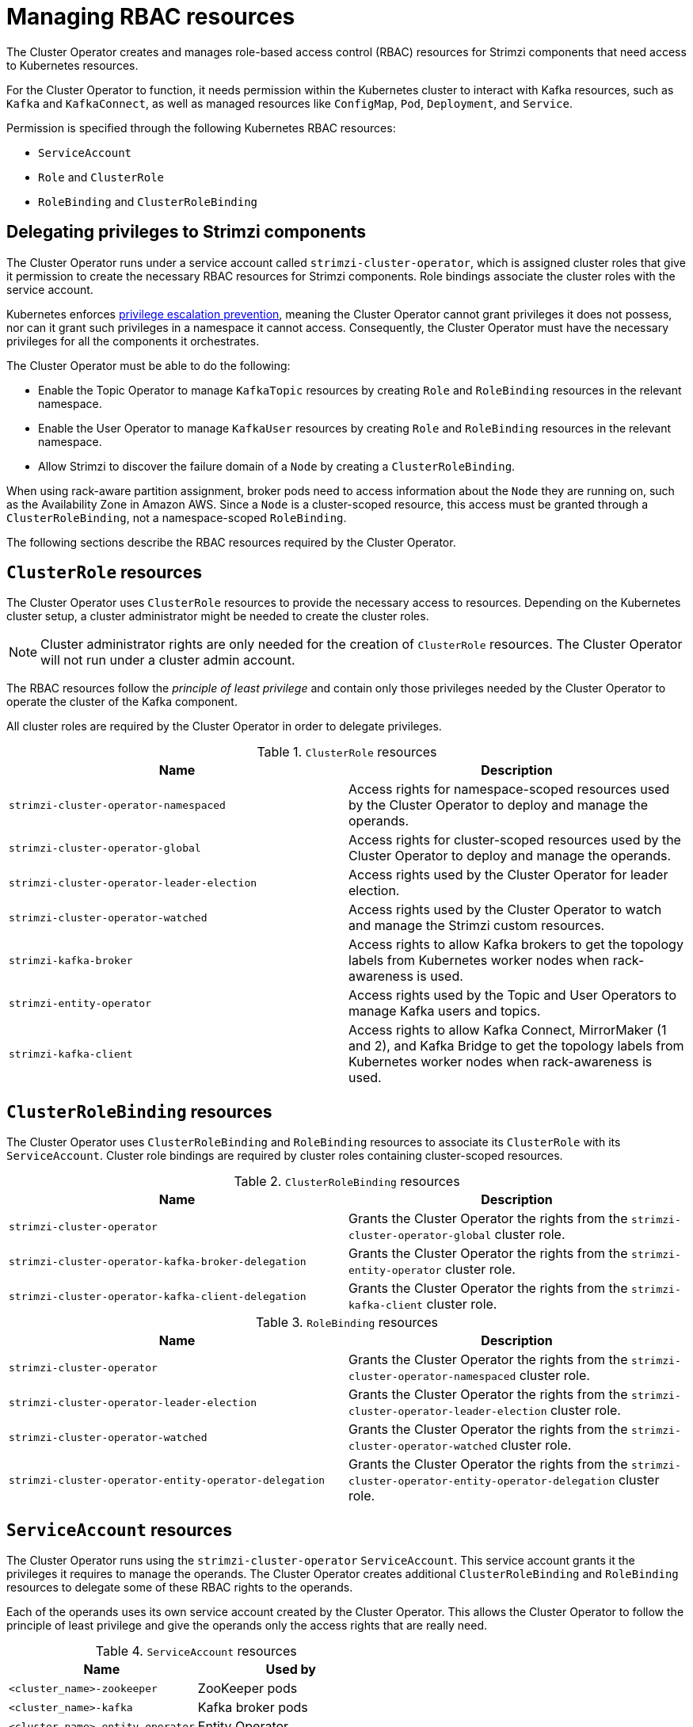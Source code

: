 // Module included in the following assemblies:
//
// assembly-deploy-intro-operators.adoc

[id='ref-operator-cluster-rbac-resources-{context}']
= Managing RBAC resources 

[role="_abstract"]
The Cluster Operator creates and manages role-based access control (RBAC) resources for Strimzi components that need access to Kubernetes resources.

For the Cluster Operator to function, it needs permission within the Kubernetes cluster to interact with Kafka resources, such as `Kafka` and `KafkaConnect`, as well as managed resources like `ConfigMap`, `Pod`, `Deployment`, and `Service`.

Permission is specified through the following Kubernetes RBAC resources:

* `ServiceAccount`
* `Role` and `ClusterRole`
* `RoleBinding` and `ClusterRoleBinding`

[id='delegated-privileges-{context}']
== Delegating privileges to Strimzi components

The Cluster Operator runs under a service account called `strimzi-cluster-operator`, which is assigned cluster roles that give it permission to create the necessary RBAC resources for Strimzi components.
Role bindings associate the cluster roles with the service account.

Kubernetes enforces link:https://kubernetes.io/docs/reference/access-authn-authz/rbac/#privilege-escalation-prevention-and-bootstrapping[privilege escalation prevention], meaning the Cluster Operator cannot grant privileges it does not possess, nor can it grant such privileges in a namespace it cannot access. 
Consequently, the Cluster Operator must have the necessary privileges for all the components it orchestrates.

The Cluster Operator must be able to do the following:

* Enable the Topic Operator to manage `KafkaTopic` resources by creating `Role` and `RoleBinding` resources in the relevant namespace.
* Enable the User Operator to manage `KafkaUser` resources by creating `Role` and `RoleBinding` resources in the relevant namespace.
* Allow Strimzi to discover the failure domain of a `Node` by creating a `ClusterRoleBinding`.

When using rack-aware partition assignment, broker pods need to access information about the `Node` they are running on, such as the Availability Zone in Amazon AWS. 
Since a `Node` is a cluster-scoped resource, this access must be granted through a `ClusterRoleBinding`, not a namespace-scoped `RoleBinding`.

The following sections describe the RBAC resources required by the Cluster Operator.

== `ClusterRole` resources

The Cluster Operator uses `ClusterRole` resources to provide the necessary access to resources.
Depending on the Kubernetes cluster setup, a cluster administrator might be needed to create the cluster roles.

NOTE: Cluster administrator rights are only needed for the creation of `ClusterRole` resources.
The Cluster Operator will not run under a cluster admin account.

The RBAC resources follow the _principle of least privilege_ and contain only those privileges needed by the Cluster Operator to operate the cluster of the Kafka component.

All cluster roles are required by the Cluster Operator in order to delegate privileges.

.`ClusterRole` resources
[cols="1m,1",options="header"]
|===

| Name
| Description

|strimzi-cluster-operator-namespaced
|Access rights for namespace-scoped resources used by the Cluster Operator to deploy and manage the operands.

|strimzi-cluster-operator-global
|Access rights for cluster-scoped resources used by the Cluster Operator to deploy and manage the operands.

|strimzi-cluster-operator-leader-election
|Access rights used by the Cluster Operator for leader election.

|strimzi-cluster-operator-watched
|Access rights used by the Cluster Operator to watch and manage the Strimzi custom resources.

|strimzi-kafka-broker
|Access rights to allow Kafka brokers to get the topology labels from Kubernetes worker nodes when rack-awareness is used.

|strimzi-entity-operator
|Access rights used by the Topic and User Operators to manage Kafka users and topics.

|strimzi-kafka-client
|Access rights to allow Kafka Connect, MirrorMaker (1 and 2), and Kafka Bridge to get the topology labels from Kubernetes worker nodes when rack-awareness is used.

|===

== `ClusterRoleBinding` resources

The Cluster Operator uses `ClusterRoleBinding` and `RoleBinding` resources to associate its `ClusterRole` with its `ServiceAccount`.
Cluster role bindings are required by cluster roles containing cluster-scoped resources.

.`ClusterRoleBinding` resources
[cols="1m,1",options="header"]
|===

| Name
| Description

|strimzi-cluster-operator
|Grants the Cluster Operator the rights from the `strimzi-cluster-operator-global` cluster role.

|strimzi-cluster-operator-kafka-broker-delegation
|Grants the Cluster Operator the rights from the `strimzi-entity-operator` cluster role.

|strimzi-cluster-operator-kafka-client-delegation
|Grants the Cluster Operator the rights from the `strimzi-kafka-client` cluster role.

|===

.`RoleBinding` resources
[cols="1m,1",options="header"]
|===

| Name
| Description

|strimzi-cluster-operator
|Grants the Cluster Operator the rights from the `strimzi-cluster-operator-namespaced` cluster role.

|strimzi-cluster-operator-leader-election
|Grants the Cluster Operator the rights from the `strimzi-cluster-operator-leader-election` cluster role.

|strimzi-cluster-operator-watched
|Grants the Cluster Operator the rights from the `strimzi-cluster-operator-watched` cluster role.

|strimzi-cluster-operator-entity-operator-delegation
|Grants the Cluster Operator the rights from the `strimzi-cluster-operator-entity-operator-delegation` cluster role.

|===

== `ServiceAccount` resources

The Cluster Operator runs using the `strimzi-cluster-operator` `ServiceAccount`.
This service account grants it the privileges it requires to manage the operands.
The Cluster Operator creates additional `ClusterRoleBinding` and `RoleBinding` resources to delegate some of these RBAC rights to the operands.

Each of the operands uses its own service account created by the Cluster Operator.
This allows the Cluster Operator to follow the principle of least privilege and give the operands only the access rights that are really need.

.`ServiceAccount` resources
[cols="1m,1",options="header"]
|===
| Name
| Used by

|<cluster_name>-zookeeper
|ZooKeeper pods

|<cluster_name>-kafka
|Kafka broker pods

|<cluster_name>-entity-operator
|Entity Operator

|<cluster_name>-cruise-control
|Cruise Control pods

|<cluster_name>-kafka-exporter
|Kafka Exporter pods

|<cluster_name>-connect
|Kafka Connect pods

|<cluster_name>-mirror-maker
|MirrorMaker pods

|<cluster_name>-mirrormaker2
|MirrorMaker 2 pods

|<cluster_name>-bridge
|Kafka Bridge pods

|===